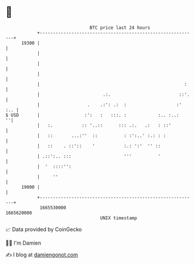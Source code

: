 * 👋

#+begin_example
                                   BTC price last 24 hours                    
               +------------------------------------------------------------+ 
         19300 |                                                            | 
               |                                                            | 
               |                                                            | 
               |                                                            | 
               |                                                       :    | 
               |                        .:.                          ::'.   | 
               |                  .    .:': .:  :                   :'  :.. | 
   $ USD       |                 :':   :   :::. :            :.. :..:     ''| 
               |   :.           :: '..::      ::: .:.   .:   : ::'          | 
               |   ::       ...:''  ::          : :':..' :.: : :            | 
               |   ::    . ::'::    '           :.: ':'  '' ::              | 
               | .::':.. :::                    '''          '              | 
               |  '  ::::'':                                                | 
               |     ''                                                     | 
         19000 |                                                            | 
               +------------------------------------------------------------+ 
                1665530000                                        1665620000  
                                       UNIX timestamp                         
#+end_example
📈 Data provided by CoinGecko

🧑‍💻 I'm Damien

✍️ I blog at [[https://www.damiengonot.com][damiengonot.com]]
